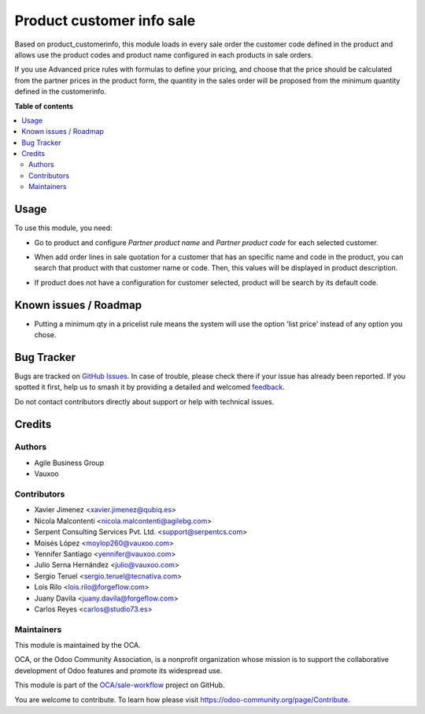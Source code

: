 ==========================
Product customer info sale
==========================

.. 
   !!!!!!!!!!!!!!!!!!!!!!!!!!!!!!!!!!!!!!!!!!!!!!!!!!!!
   !! This file is generated by oca-gen-addon-readme !!
   !! changes will be overwritten.                   !!
   !!!!!!!!!!!!!!!!!!!!!!!!!!!!!!!!!!!!!!!!!!!!!!!!!!!!
   !! source digest: sha256:4d8f8f9641e008b30e802648977d0f2cef06d502d2558c62ef5ee64a1ee533fe
   !!!!!!!!!!!!!!!!!!!!!!!!!!!!!!!!!!!!!!!!!!!!!!!!!!!!

.. |badge1| image:: https://img.shields.io/badge/maturity-Beta-yellow.png
    :target: https://odoo-community.org/page/development-status
    :alt: Beta
.. |badge2| image:: https://img.shields.io/badge/licence-AGPL--3-blue.png
    :target: http://www.gnu.org/licenses/agpl-3.0-standalone.html
    :alt: License: AGPL-3
.. |badge3| image:: https://img.shields.io/badge/github-OCA%2Fsale--workflow-lightgray.png?logo=github
    :target: https://github.com/OCA/sale-workflow/tree/18.0/product_customerinfo_sale
    :alt: OCA/sale-workflow
.. |badge4| image:: https://img.shields.io/badge/weblate-Translate%20me-F47D42.png
    :target: https://translation.odoo-community.org/projects/sale-workflow-18-0/sale-workflow-18-0-product_customerinfo_sale
    :alt: Translate me on Weblate
.. |badge5| image:: https://img.shields.io/badge/runboat-Try%20me-875A7B.png
    :target: https://runboat.odoo-community.org/builds?repo=OCA/sale-workflow&target_branch=18.0
    :alt: Try me on Runboat

|badge1| |badge2| |badge3| |badge4| |badge5|

Based on product_customerinfo, this module loads in every sale order the
customer code defined in the product and allows use the product codes
and product name configured in each products in sale orders.

If you use Advanced price rules with formulas to define your pricing,
and choose that the price should be calculated from the partner prices
in the product form, the quantity in the sales order will be proposed
from the minimum quantity defined in the customerinfo.

**Table of contents**

.. contents::
   :local:

Usage
=====

To use this module, you need:

- Go to product and configure *Partner product name* and *Partner
  product code* for each selected customer.

|image1|

- When add order lines in sale quotation for a customer that has an
  specific name and code in the product, you can search that product
  with that customer name or code. Then, this values will be displayed
  in product description.

|image2|

|image3|

- If product does not have a configuration for customer selected,
  product will be search by its default code.

|image4|

|image5|

.. |image1| image:: https://raw.githubusercontent.com/OCA/sale-workflow/18.0/product_customerinfo_sale/static/description/configuration_customer.png
.. |image2| image:: https://raw.githubusercontent.com/OCA/sale-workflow/18.0/product_customerinfo_sale/static/description/search_code.png
.. |image3| image:: https://raw.githubusercontent.com/OCA/sale-workflow/18.0/product_customerinfo_sale/static/description/description_code.png
.. |image4| image:: https://raw.githubusercontent.com/OCA/sale-workflow/18.0/product_customerinfo_sale/static/description/search_code_2.png
.. |image5| image:: https://raw.githubusercontent.com/OCA/sale-workflow/18.0/product_customerinfo_sale/static/description/description_code_2.png

Known issues / Roadmap
======================

- Putting a minimum qty in a pricelist rule means the system will use
  the option 'list price' instead of any option you chose.

Bug Tracker
===========

Bugs are tracked on `GitHub Issues <https://github.com/OCA/sale-workflow/issues>`_.
In case of trouble, please check there if your issue has already been reported.
If you spotted it first, help us to smash it by providing a detailed and welcomed
`feedback <https://github.com/OCA/sale-workflow/issues/new?body=module:%20product_customerinfo_sale%0Aversion:%2018.0%0A%0A**Steps%20to%20reproduce**%0A-%20...%0A%0A**Current%20behavior**%0A%0A**Expected%20behavior**>`_.

Do not contact contributors directly about support or help with technical issues.

Credits
=======

Authors
-------

* Agile Business Group
* Vauxoo

Contributors
------------

- Xavier Jimenez <xavier.jimenez@qubiq.es>
- Nicola Malcontenti <nicola.malcontenti@agilebg.com>
- Serpent Consulting Services Pvt. Ltd. <support@serpentcs.com>
- Moisés López <moylop260@vauxoo.com>
- Yennifer Santiago <yennifer@vauxoo.com>
- Julio Serna Hernández <julio@vauxoo.com>
- Sergio Teruel <sergio.teruel@tecnativa.com>
- Lois Rilo <lois.rilo@forgeflow.com>
- Juany Davila <juany.davila@forgeflow.com>
- Carlos Reyes <carlos@studio73.es>

Maintainers
-----------

This module is maintained by the OCA.

.. image:: https://odoo-community.org/logo.png
   :alt: Odoo Community Association
   :target: https://odoo-community.org

OCA, or the Odoo Community Association, is a nonprofit organization whose
mission is to support the collaborative development of Odoo features and
promote its widespread use.

This module is part of the `OCA/sale-workflow <https://github.com/OCA/sale-workflow/tree/18.0/product_customerinfo_sale>`_ project on GitHub.

You are welcome to contribute. To learn how please visit https://odoo-community.org/page/Contribute.

